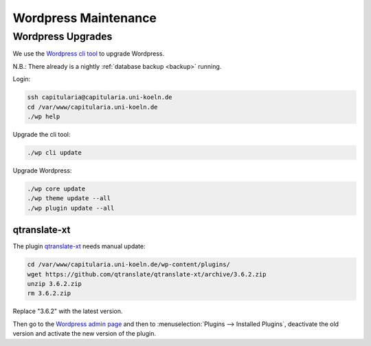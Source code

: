 .. _maintenance-wordpress:


Wordpress Maintenance
=====================

Wordpress Upgrades
------------------

We use the `Wordpress cli tool <https://wp-cli.org/>`_ to upgrade Wordpress.

N.B.: There already is a nightly :ref:`database backup <backup>` running.

Login:

.. code:: shell

   ssh capitularia@capitularia.uni-koeln.de
   cd /var/www/capitularia.uni-koeln.de
   ./wp help

Upgrade the cli tool:

.. code:: shell

   ./wp cli update

Upgrade Wordpress:

.. code:: shell

   ./wp core update
   ./wp theme update --all
   ./wp plugin update --all


qtranslate-xt
~~~~~~~~~~~~~

The plugin `qtranslate-xt <https://github.com/qtranslate/qtranslate-xt>`_ needs manual
update:

.. code:: shell

   cd /var/www/capitularia.uni-koeln.de/wp-content/plugins/
   wget https://github.com/qtranslate/qtranslate-xt/archive/3.6.2.zip
   unzip 3.6.2.zip
   rm 3.6.2.zip

Replace "3.6.2" with the latest version.

Then go to the `Wordpress admin page <https://capitularia.uni-koeln.de/wp-admin/>`_ and
then to :menuselection:`Plugins --> Installed Plugins`, deactivate the old version and
activate the new version of the plugin.


.. seealso::

   https://github.com/cceh/capitularia/issues/62
